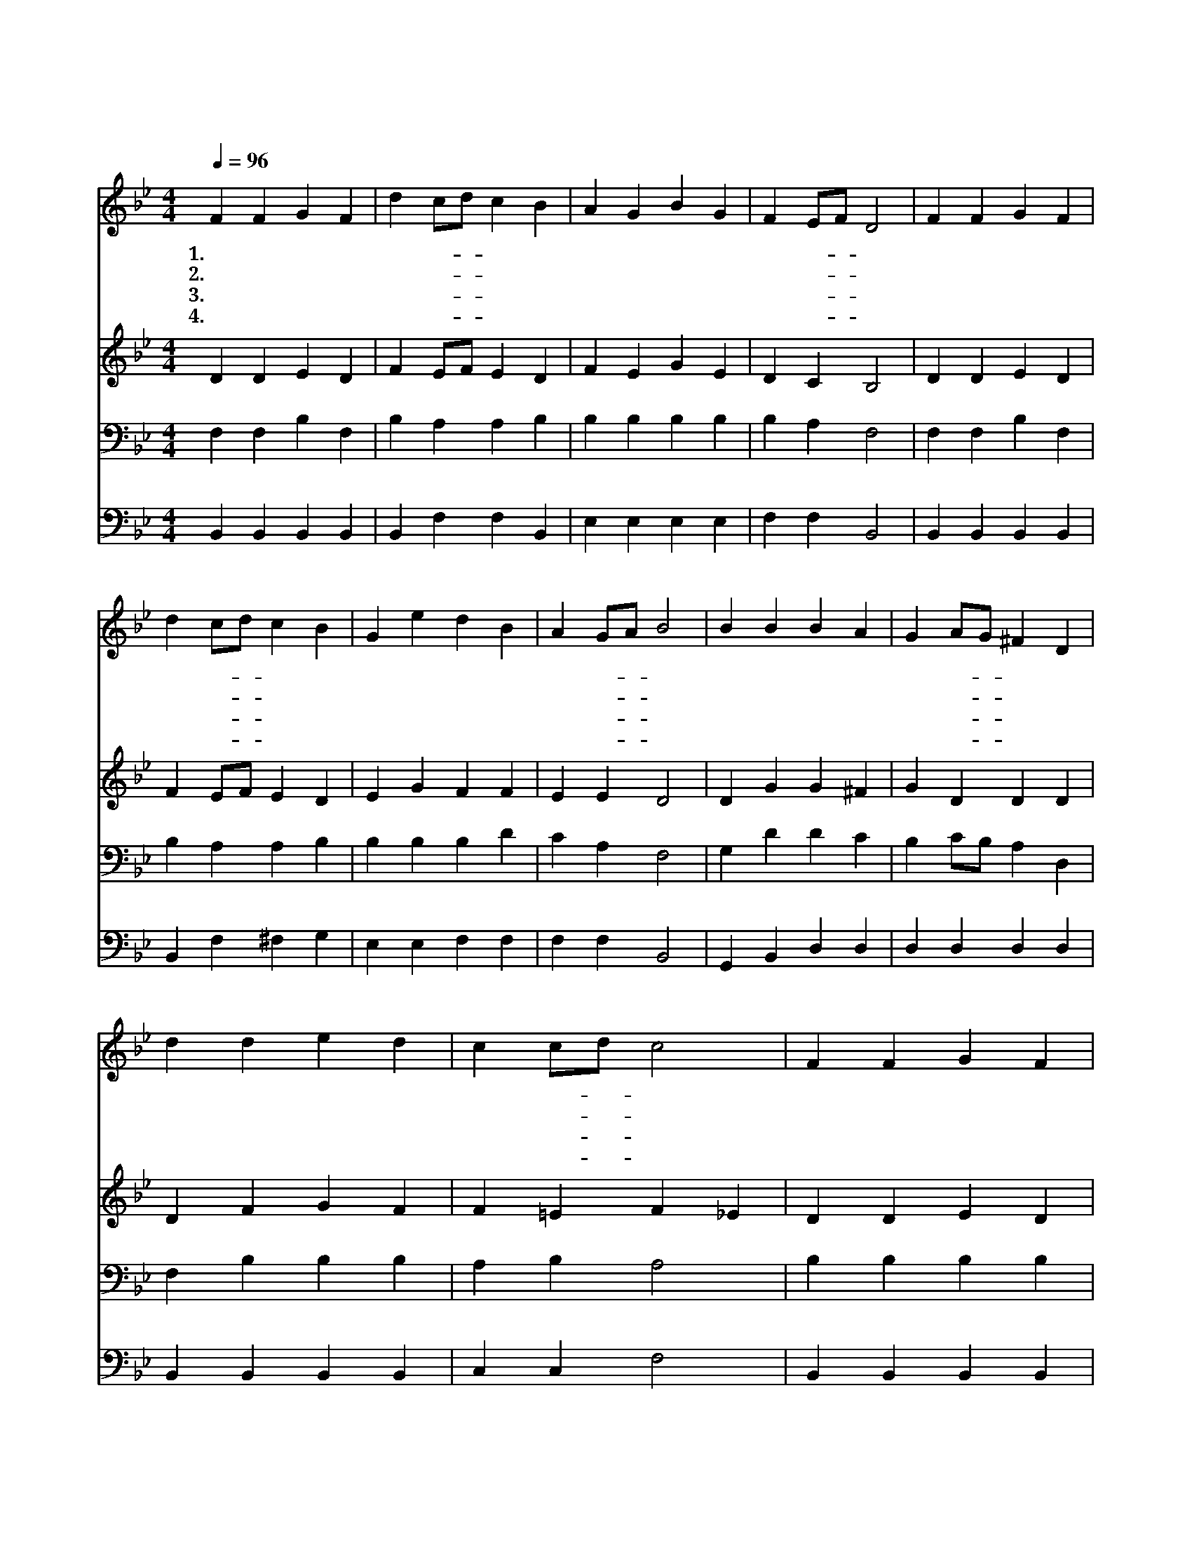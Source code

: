 X:15
T:하나님의 크신 사랑
Z:C.Wesley/J.Zundel
Z:Copyright © 1997 by Àü µµ È¯
Z:All Rights Reserved
%%score 1 2 3 4
L:1/4
Q:1/4=96
M:4/4
I:linebreak $
K:Bb
V:1 treble
V:2 treble
V:3 bass
V:4 bass
V:1
 F F G F | d c/d/ c B | A G B G | F E/F/ D2 | F F G F | d c/d/ c B | G e d B | A G/A/ B2 | %8
w: 1.하 나 님 의|크 신- * 사 랑|하 늘 로 서|내 리- * 사|우 리 맘 에|항 상- * 계 셔|온 전 하 게|합 소- * 서|
w: 2.걱 정 근 심|많 은- * 자 를|성 령 감 화|하 시- * 며|복 과 은 혜|사 랑- * 받 아|평 안 하 게|합 소- * 서|
w: 3.전 능 하 신|아 버- * 지 여|주 의 능 력|주 시- * 고|우 리 맘 에|임 하- * 셔 서|떠 나 가 지|맙 소- * 서|
w: 4.우 리 들 이|거 듭- * 나 서|흠 이 없 게|하 시- * 고|주 의 크 신|구 원- * 받 아|온 전 하 게|합 소- * 서|
 B B B A | G A/G/ ^F D | d d e d | c c/d/ c2 | F F G F | d c/d/ c B | G e d B | A G/A/ B2 :| %16
w: 나 의 주 는|자 비- * 하 사|사 랑 무 한|하 시- * 니|두 려 워 서|떠 는- * 자 를|구 원 하 여|줍 소- * 서|
w: 첨 과 나 중|되 신- * 주 여|항 상 인 도|하 셔- * 서|마 귀 유 혹|받 는- * 것 을|속 히 끊 게|합 소- * 서|
w: 주 께 영 광|항 상- * 돌 려|천 사 처 럼|섬 기- * 며|주 의 사 랑|영 영- * 토 록|찬 송 하 게|합 소- * 서|
w: 영 광 에 서|영 광- * 으 로|천 국 까 지|이 르- * 러|크 신 사 랑|감 격- * 하 여|경 배 하 게|합 소- * 서|
 B2 B2 |] |] %18
w: 아 멘||
w: ||
w: ||
w: ||
V:2
 D D E D | F E/F/ E D | F E G E | D C B,2 | D D E D | F E/F/ E D | E G F F | E E D2 | D G G ^F | %9
 G D D D | D F G F | F =E F _E | D D E D | F E/F/ E D | E G F F | E E D2 :| E2 D2 |] |] %18
V:3
 F, F, B, F, | B, A, A, B, | B, B, B, B, | B, A, F,2 | F, F, B, F, | B, A, A, B, | B, B, B, D | %7
 C A, F,2 | G, D D C | B, C/B,/ A, D, | F, B, B, B, | A, B, A,2 | B, B, B, B, | B, A, A, B, | %14
 B, B, B, D | C F, F,2 :| G,2 F,2 |] |] %18
V:4
 B,, B,, B,, B,, | B,, F, F, B,, | E, E, E, E, | F, F, B,,2 | B,, B,, B,, B,, | B,, F, ^F, G, | %6
 E, E, F, F, | F, F, B,,2 | G,, B,, D, D, | D, D, D, D, | B,, B,, B,, B,, | C, C, F,2 | %12
 B,, B,, B,, B,, | B,, F, ^F, G, | E, E, F, F, | F, F,, B,,2 :| E,2 B,,2 |] |] %18
